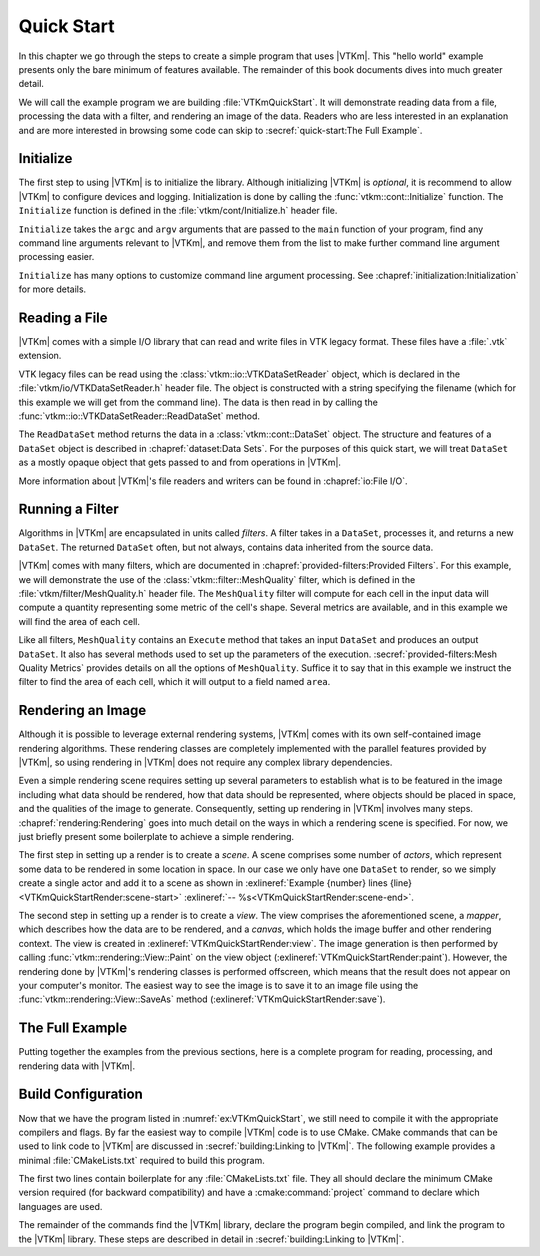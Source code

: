 ==============================
Quick Start
==============================

In this chapter we go through the steps to create a simple program that uses |VTKm|.
This "hello world" example presents only the bare minimum of features available.
The remainder of this book documents dives into much greater detail.

We will call the example program we are building :file:`VTKmQuickStart`.
It will demonstrate reading data from a file, processing the data with a filter, and rendering an image of the data.
Readers who are less interested in an explanation and are more interested in browsing some code can skip to :secref:`quick-start:The Full Example`.

------------------------------
Initialize
------------------------------

.. index:: initialization

The first step to using |VTKm| is to initialize the library.
Although initializing |VTKm| is *optional*, it is recommend to allow |VTKm| to configure devices and logging.
Initialization is done by calling the :func:`vtkm::cont::Initialize` function.
The ``Initialize`` function is defined in the :file:`vtkm/cont/Initialize.h` header file.

``Initialize`` takes the ``argc`` and ``argv`` arguments that are passed to the ``main`` function of your program, find any command line arguments relevant to |VTKm|, and remove them from the list to make further command line argument processing easier.

.. load-example:: VTKmQuickStartInitialize
   :file: VTKmQuickStart.cxx
   :caption: Initializing |VTKm|.

``Initialize`` has many options to customize command line argument processing.
See :chapref:`initialization:Initialization` for more details.

.. didyouknow::
  Don't have access to ``argc`` and ``argv``?
  No problem.
  You can call :func:`vtkm::cont::Initialize` with no arguments.


------------------------------
Reading a File
------------------------------

.. index::
   single: file I/O ; read
   single: read file

|VTKm| comes with a simple I/O library that can read and write files in VTK legacy format.
These files have a :file:`.vtk` extension.

VTK legacy files can be read using the :class:`vtkm::io::VTKDataSetReader` object, which is declared in the :file:`vtkm/io/VTKDataSetReader.h` header file.
The object is constructed with a string specifying the filename (which for this example we will get from the command line).
The data is then read in by calling the :func:`vtkm::io::VTKDataSetReader::ReadDataSet` method.

.. load-example:: VTKmQuickStartReadFile
   :file: VTKmQuickStart.cxx
   :caption: Reading data from a VTK legacy file.

The ``ReadDataSet`` method returns the data in a :class:`vtkm::cont::DataSet` object.
The structure and features of a ``DataSet`` object is described in :chapref:`dataset:Data Sets`.
For the purposes of this quick start, we will treat ``DataSet`` as a mostly opaque object that gets passed to and from operations in |VTKm|.

More information about |VTKm|'s file readers and writers can be found in :chapref:`io:File I/O`.


------------------------------
Running a Filter
------------------------------

.. index:: filter

Algorithms in |VTKm| are encapsulated in units called *filters*.
A filter takes in a ``DataSet``, processes it, and returns a new ``DataSet``.
The returned ``DataSet`` often, but not always, contains data inherited from the source data.

|VTKm| comes with many filters, which are documented in :chapref:`provided-filters:Provided Filters`.
For this example, we will demonstrate the use of the :class:`vtkm::filter::MeshQuality` filter, which is defined in the :file:`vtkm/filter/MeshQuality.h` header file.
The ``MeshQuality`` filter will compute for each cell in the input data will compute a quantity representing some metric of the cell's shape.
Several metrics are available, and in this example we will find the area of each cell.

Like all filters, ``MeshQuality`` contains an ``Execute`` method that takes an input ``DataSet`` and produces an output ``DataSet``.
It also has several methods used to set up the parameters of the execution.
:secref:`provided-filters:Mesh Quality Metrics` provides details on all the options of ``MeshQuality``.
Suffice it to say that in this example we instruct the filter to find the area of each cell, which it will output to a field named ``area``.

.. load-example:: VTKmQuickStartFilter
   :file: VTKmQuickStart.cxx
   :caption: Running a filter.


------------------------------
Rendering an Image
------------------------------

.. index:: rendering

Although it is possible to leverage external rendering systems, |VTKm| comes with its own self-contained image rendering algorithms.
These rendering classes are completely implemented with the parallel features provided by |VTKm|, so using rendering in |VTKm| does not require any complex library dependencies.

Even a simple rendering scene requires setting up several parameters to establish what is to be featured in the image including what data should be rendered, how that data should be represented, where objects should be placed in space, and the qualities of the image to generate.
Consequently, setting up rendering in |VTKm| involves many steps.
:chapref:`rendering:Rendering` goes into much detail on the ways in which a rendering scene is specified.
For now, we just briefly present some boilerplate to achieve a simple rendering.

.. load-example:: VTKmQuickStartRender
   :file: VTKmQuickStart.cxx
   :caption: Rendering data.

.. index::
   single: scene
   single: actor

The first step in setting up a render is to create a *scene*.
A scene comprises some number of *actors*, which represent some data to be rendered in some location in space.
In our case we only have one ``DataSet`` to render, so we simply create a single actor and add it to a scene as shown in :exlineref:`Example {number} lines {line}<VTKmQuickStartRender:scene-start>` :exlineref:`-- %s<VTKmQuickStartRender:scene-end>`.

.. index::
   single: view
   single: mapper
   single: canvas

The second step in setting up a render is to create a *view*.
The view comprises the aforementioned scene, a *mapper*, which describes how the data are to be rendered, and a *canvas*, which holds the image buffer and other rendering context.
The view is created in :exlineref:`VTKmQuickStartRender:view`.
The image generation is then performed by calling :func:`vtkm::rendering::View::Paint` on the view object (:exlineref:`VTKmQuickStartRender:paint`).
However, the rendering done by |VTKm|'s rendering classes is performed offscreen, which means that the result does not appear on your computer's monitor.
The easiest way to see the image is to save it to an image file using the :func:`vtkm::rendering::View::SaveAs` method (:exlineref:`VTKmQuickStartRender:save`).


------------------------------
The Full Example
------------------------------

Putting together the examples from the previous sections, here is a complete program for reading, processing, and rendering data with |VTKm|.

.. load-example:: VTKmQuickStart
   :file: VTKmQuickStart.cxx
   :caption: Simple example of using |VTKm|.


------------------------------
Build Configuration
------------------------------

.. index:: CMakeLists.txt

Now that we have the program listed in :numref:`ex:VTKmQuickStart`, we still need to compile it with the appropriate compilers and flags.
By far the easiest way to compile |VTKm| code is to use CMake.
CMake commands that can be used to link code to |VTKm| are discussed in :secref:`building:Linking to |VTKm|`.
The following example provides a minimal :file:`CMakeLists.txt` required to build this program.

.. load-example:: QuickStartCMakeLists.txt
   :file: VTKmQuickStart.cmake
   :caption: :file:`CMakeLists.txt` to build a program using |VTKm|.
   :language: cmake
   :command-comment: ####

The first two lines contain boilerplate for any :file:`CMakeLists.txt` file.
They all should declare the minimum CMake version required (for backward compatibility) and have a :cmake:command:`project` command to declare which languages are used.

The remainder of the commands find the |VTKm| library, declare the program begin compiled, and link the program to the |VTKm| library.
These steps are described in detail in :secref:`building:Linking to |VTKm|`.
